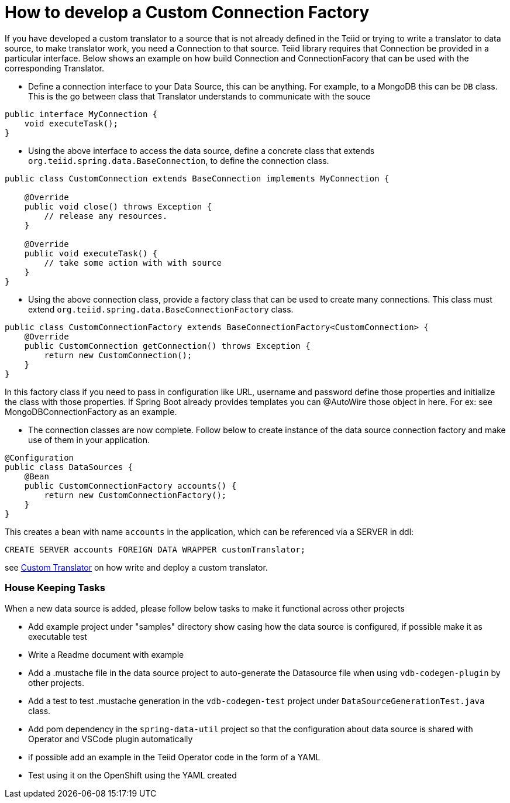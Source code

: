 = How to develop a Custom Connection Factory

If you have developed a custom translator to a source that is not already defined in the Teiid or trying to write a translator to data source, to make translator work, you need a Connection to that source. Teiid library requires that Connection be provided in a particular interface. Below shows an example on how build Connection and ConnectionFacory that can be used with the corresponding Translator.

* Define a connection interface to your Data Source, this can be anything. For example, to a MongoDB this can be `DB` class. This is the go between class that Translator understands to communicate with the souce

[source, java]
----
public interface MyConnection {
    void executeTask();
}
----

* Using the above interface to access the data source, define a concrete class that extends `org.teiid.spring.data.BaseConnection`, to define the connection class.

[source, java]
----
public class CustomConnection extends BaseConnection implements MyConnection {

    @Override
    public void close() throws Exception {
        // release any resources.
    }

    @Override
    public void executeTask() {
        // take some action with with source
    }
} 
----

* Using the above connection class, provide a factory class that can be used to create many connections. This class must extend `org.teiid.spring.data.BaseConnectionFactory` class.

[source, java]
----
public class CustomConnectionFactory extends BaseConnectionFactory<CustomConnection> {
    @Override
    public CustomConnection getConnection() throws Exception {
        return new CustomConnection();
    }
}
----

In this factory class if you need to pass in configuration like URL, username and password define those properties and initialize the class with those properties. If Spring Boot already provides templates you can @AutoWire those object in here. For ex: see MongoDBConnectionFactory as an example.

* The connection classes are now complete. Follow below to create instance of the data source connection factory and make use of them in your application.

[source,java]
----
@Configuration
public class DataSources {
    @Bean
    public CustomConnectionFactory accounts() {
        return new CustomConnectionFactory();
    }
}
----

This creates a bean with name `accounts` in the application, which can be referenced via a SERVER in ddl:

----
CREATE SERVER accounts FOREIGN DATA WRAPPER customTranslator;
----

see link:CustomTranslator.adoc[Custom Translator] on how write and deploy a custom translator.


=== House Keeping Tasks

When a new data source is added, please follow below tasks to make it functional across other projects

* Add example project under "samples" directory show casing how the data source is configured, if possible make it as executable test
* Write a Readme document with example 
* Add a .mustache file in the data source project to auto-generate the Datasource file when using `vdb-codegen-plugin` by other projects.
* Add a test to test .mustache generation in the `vdb-codegen-test` project under `DataSourceGenerationTest.java` class.
* Add pom dependency in the `spring-data-util` project so that the configuration about data source is shared with Operator and VSCode plugin automatically
* if possible add an example in the Teiid Operator code in the form of a YAML
* Test using it on the OpenShift using the YAML created
 
